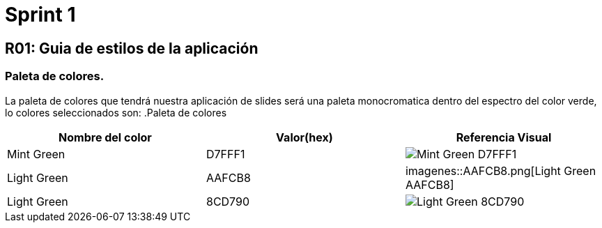 = Sprint 1

== R01: Guia de estilos de la aplicación
=== Paleta de colores.
La paleta de colores que tendrá nuestra aplicación de slides será una paleta monocromatica dentro del espectro del color verde, lo colores seleccionados son:
.Paleta de colores
[options="header"]
|====================
| Nombre del color |  Valor(hex) | Referencia Visual
| Mint Green | D7FFF1 a| image::imagenes/D7FFF1.png[Mint Green D7FFF1 ]
| Light Green | AAFCB8 a| imagenes::AAFCB8.png[Light Green AAFCB8]
| Light Green | 8CD790 a| image::8CD790.png[Light Green 8CD790]
|====================


